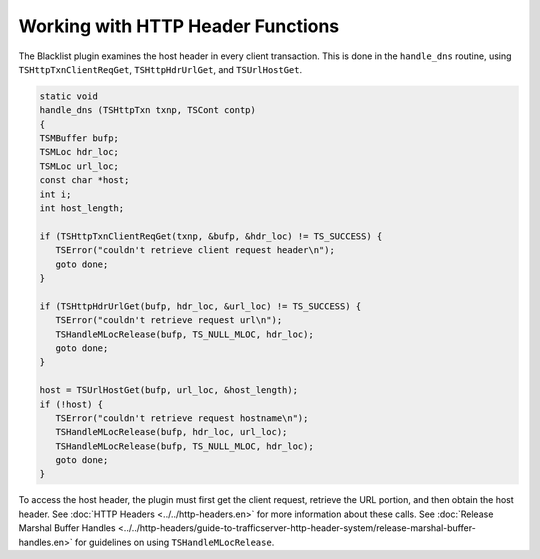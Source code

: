 Working with HTTP Header Functions
**********************************

.. Licensed to the Apache Software Foundation (ASF) under one
   or more contributor license agreements.  See the NOTICE file
   distributed with this work for additional information
   regarding copyright ownership.  The ASF licenses this file
   to you under the Apache License, Version 2.0 (the
   "License"); you may not use this file except in compliance
   with the License.  You may obtain a copy of the License at
  
    http://www.apache.org/licenses/LICENSE-2.0
  
   Unless required by applicable law or agreed to in writing,
   software distributed under the License is distributed on an
   "AS IS" BASIS, WITHOUT WARRANTIES OR CONDITIONS OF ANY
   KIND, either express or implied.  See the License for the
   specific language governing permissions and limitations
   under the License.

The Blacklist plugin examines the host header in every client
transaction. This is done in the ``handle_dns`` routine, using
``TSHttpTxnClientReqGet``, ``TSHttpHdrUrlGet``, and ``TSUrlHostGet``.

.. code-block:: c

   static void
   handle_dns (TSHttpTxn txnp, TSCont contp)
   {
   TSMBuffer bufp;
   TSMLoc hdr_loc;
   TSMLoc url_loc;
   const char *host;
   int i;
   int host_length;
 
   if (TSHttpTxnClientReqGet(txnp, &bufp, &hdr_loc) != TS_SUCCESS) {
      TSError("couldn't retrieve client request header\n");
      goto done;
   }
 
   if (TSHttpHdrUrlGet(bufp, hdr_loc, &url_loc) != TS_SUCCESS) {
      TSError("couldn't retrieve request url\n");
      TSHandleMLocRelease(bufp, TS_NULL_MLOC, hdr_loc);
      goto done;
   }
 
   host = TSUrlHostGet(bufp, url_loc, &host_length);
   if (!host) {
      TSError("couldn't retrieve request hostname\n");
      TSHandleMLocRelease(bufp, hdr_loc, url_loc);
      TSHandleMLocRelease(bufp, TS_NULL_MLOC, hdr_loc);
      goto done;
   }

To access the host header, the plugin must first get the client request,
retrieve the URL portion, and then obtain the host header. See :doc:`HTTP
Headers <../../http-headers.en>` for more information about these calls.
See :doc:`Release Marshal Buffer
Handles <../../http-headers/guide-to-trafficserver-http-header-system/release-marshal-buffer-handles.en>`
for guidelines on using ``TSHandleMLocRelease``.

